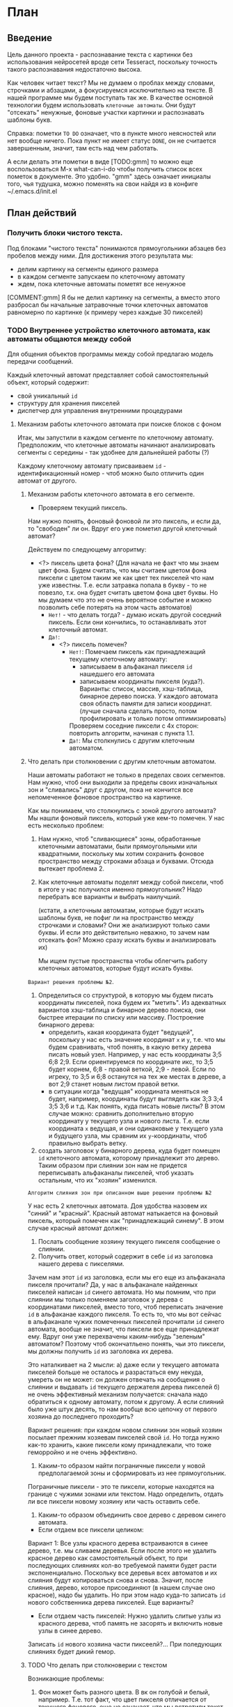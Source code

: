 #+STARTUP: showall indent hidestars

* План
** Введение

Цель данного проекта - распознавание текста с картинки без использования
нейросетей вроде сети Tesseract, поскольку точность такого распознавания
недостаточно высока.

Как человек читает текст? Мы не думаем о проблах между словами, строчками
и абзацами, а фокусируемся исключительно на тексте. В нашей программе мы
будем поступать так же. В качестве основной технологии будем использовать
~клеточные автоматы~. Они будут "отсекать" ненужные, фоновые участки
картинки и распознавать шаблоны букв.

Справка: пометки ~TO DO~ означает, что в пункте много неясностей или нет
вообще ничего. Пока пункт не имеет статус ~DONE~, он не считается
завершенным, значит, там есть над чем работать.

А если делать эти пометки в виде [TODO:gmm] то можно еще воспользоваться
M-x what-can-i-do чтобы получить список всех пометок в документе. Это
удобно. "gmm" здесь означает инициалы того, чья тудушка, можно поменять
на свои найдя из в конфиге ~/.emacs.d/init.el

** План действий
*** Получить блоки чистого текста.

Под блоками "чистого текста" понимаются прямоугольники абзацев без пробелов между ними.
Для достижения этого результата мы:

- делим картинку на сегменты единого размера
- в каждом сегменте запускаем по клеточному автомату
- ждем, пока клеточные автоматы пометят все ненужное

[COMMENT:gmm] Я бы не делил картинку на сегменты, а вместо этого
разбросал бы начальные затравочные точки клеточных автоматов равномерно
по картинке (к примеру через каждые 30 пикселей)

*** TODO Внутреннее устройство клеточного автомата, как автоматы общаются между собой

Для общения объектов программы между собой предлагаю модель передачи
сообщений.

Каждый клеточный автомат представляет собой самостоятельный объект,
который содержит:
- свой уникальный ~id~
- структуру для хранения пикселей
- диспетчер для управления внутренними процедурами

**** Механизм работы клеточного автомата при поиске блоков с фоном

Итак, мы запустили в каждом сегменте по клеточному автомату. Предположим,
что клеточные автоматы начинают анализировать сегменты с середины - так
удобнее для дальнейшей работы (?)

Каждому клеточному автомату присваиваем ~id~ - идентификационный номер -
чтоб можно было отличить один автомат от другого.

***** Механизм работы клеточного автомата в его сегменте.

- Проверяем текущий пиксель.
Нам нужно понять, фоновый фоновой ли это пиксель, и если да, то "свободен"
ли он. Вдруг его уже пометил другой клеточный автомат?

Действуем по следующему алгоритму:
- <?> пиксель цвета фона? (Для начала не факт что мы знаем цвет фона. Будем
  считать, что мы считаем цветом фона пиксели с цветом таким же как цвет
  тех пикселей что нам уже известны. Т.е. если затравка попала в букву - то
  не повезло, т.к. она будет считать цветом фона цвет буквы. Но мы думаем
  что это не очень вероятное событие и можно позволить себе потерять на
  этом часть автоматов)
  - ~Нет!~ - что делать тогда? - думаю искать другой соседний пиксель. Если
    они кончились, то останавливать этот клеточный автомат.
  - ~Да!~:
    - <?> пиксель помечен?
      - ~Нет!~: Помечаем пиксель как принадлежащий текущему клеточному
        автомату:
        - записываем в альфаканал пикселя ~id~ нашедшего его автомата
        - записываем координаты пикселя (куда?). Варианты: список,
          массив, хэш-таблица, бинарное дерево поиска. У каждого автомата
          своя область памяти для записи координат. (лучше сначала
          сделать просто, потом профилировать и только потом
          оптимизировать)
        Проверяем соседние пиксели с 4х сторон: повторить алгоритм, начиная с пункта 1.1.
      - ~Да!~: Мы столкнулись с другим клеточным автоматом.

***** Что делать при столкновении с другим клеточным автоматом.

Наши автоматы работают не только в пределах своих сегментов. Нам нужно,
чтоб они выходили за пределы своих изначальных зон и "сливались" друг с
другом, пока не кончится все непомеченное фоновое пространство на
картинке.

Как мы понимаем, что столкнулись с зоной другого автомата?
Мы нашли фоновый пиксель, который уже кем-то помечен. У нас есть
несколько проблем:

1. Нам нужно, чтоб "сливающиеся" зоны, обработанные клеточными
   автоматами, были прямоугольными или квадратными, поскольку мы хотим
   сохранить фоновое пространство между строками абзаца и буквами.
   Отсюда вытекает проблема 2.

2. Как клеточные автоматы поделят между собой пиксели, чтоб в итоге у нас
   получился именно прямоугольник?
   Надо перебрать все варианты и выбрать наилучший.


   (кстати, а клеточным автоматам, которые будут искать шаблоны
   букв, не пофиг ли на пространство между строчками и словами? Они же
   анализируют только сами буквы. И если это действительно неважно, то
   зачем нам отсекать фон? Можно сразу искать буквы и анализировать их)

   Мы ищем пустые пространства чтобы облегчить работу клеточных
   автоматов, которые будут искать буквы.

~Вариант решения проблемы №2~.

1. Определиться со структурой, в которую мы будем писать координаты
   пикселей, пока будем их "метить". Из адекватных вариантов хэш-таблица
   и бинарное дерево поиска, они быстрее итерации по списку или массиву.
   Построение бинарного дерева:
   - определить, какая координата будет "ведущей", поскольку у нас есть
     значение координат ~x~ и ~y~, т.е. что мы будем
     сравнивать, чтоб понять, в какую ветку дерева писать новый узел.
     Например, у нас есть координаты 3;5 6;8 2;9. Если ориентируемся по
     координате икс, то 3;5 будет корнем, 6;8 - правой веткой, 2;9 -
     левой. Если по игреку, то 3;5 и 6;8 останутся на тех же местах в
     дереве, а вот 2;9 станет новым листом правой ветки.
  - в ситуации когда "ведущая" координата меняться не будет,
    например, координаты будут выглядеть как 3;3 3;4 3;5 3;6 и т.д. Как
    понять, куда писать новые листы? В этом случае можно: сравнить
    дополнительно вторую координату у текущего узла и нового
    листа. Т.е. если координата ~x~ ведущая, и они одинаковые у текущего
    узла и будущего узла, мы сравним их ~y~-координаты, чтоб правильно
    выбрать ветку.
2. создать заголовок у бинарного дерева, куда будет помещен ~id~
   клеточного автомата, которому принадлежит это дерево.
   Таким образом при слиянии зон нам не придется переписывать альфаканалы
   пикселей, чтоб указать остальным, что их "хозяин" изменился.

~Алгоритм слияния зон при описанном выше решении проблемы №2~

У нас есть 2 клеточных автомата. Доя удобства назовем их "синий" и
"красный". Красный автомат натыкается на фоновый пиксель, который помечен
как "принадлежащий синему". В этом случае красный автомат должен:

1. Послать сообщение хозяину текущего пикселя сообщение о слиянии.
2. Получить ответ, который содержит в себе ~id~ из заголовка нашего
   дерева с пикселями.

Зачем нам этот ~id~ из заголовка, если мы его еще из альфаканала пикселя прочитали?
Да, у нас в альфаканале найденных пикселей написан ~id~ синего
автомата. Но мы помним, что при слиянии мы только поменяем заголовок у
дерева с координатами пикселей, вместо того, чтоб переписать значение
~id~ в альфаканае каждого пикселя. То есть то, что мы вот сейчас в
альфаканале чужих помеченных пикселей прочитали ~id~ синего автомата,
вообще не значит, что пиксели все еще принадлежат ему. Вдруг они уже
перехвачены каким-нибудь "зеленым" автоматом? Поэтому чтоб окончатльено
понять, чьи это пиксели, мы должны получить ~id~ из заголовка их дерева.

Это наталкивает на 2 мысли:
а) даже если у текущего автомата пикселей больше не осталось и
разрастаться ему некуда, умереть он не может: он должен отвечать на
сообщения о слиянии и выдавать ~id~ текущего держателя дерева пикселей
б) не очень эффективный механизм получается: сначала надо обратиться к
одному автомату, потом к другому. А если слияний было уже штук десять, то
нам вообще всю цепочку от первого хозяина до последнего проходить?

Вариант решения: при каждом новом слиянии зон новый хозяин посылает прежним хозяевам
пикселей свой ~id~. Но тогда нужно как-то хранить, какие пиксели кому
принадлежали, что тоже геморройно и не очень эффективно.

3. Каким-то образом найти пограничные пиксели у новой предполагаемой зоны
   и сформировать из нее прямоугольник.

Пограничные пиксели  - это те пиксели, которые находятся на границе с
чужими зонами или текстом. Надо определить, отдать ли все пиксели новому
хозяину или часть оставить себе.

4. Каким-то образом объединить свое дерево с деревом синего автомата.
- Если отдаем все пиксели целиком:
Вариант 1:
Все узлы красного дерева встраиваются в синее дерево, т.е. мы сливаем
деревья. Если после этого не удалить красное дерево как самостоятельный
объект, то при последующих слияниях кол-во требуемой памяти будет расти
экспоненциально. Поскольку все деревья всех автоматов и их слияния будут
копироваться снова и снова. Значит, после слияния, дерево, которое
присоединяют (в нашем случае оно красное), надо бы удалить.
Но при этом надо куда-то записать ~id~ нового собственника дерева
пикселей.
Еще варианты?
- Если отдаем часть пикселей:
  Нужно удалить слитые узлы из красного дерева, чтоб память не засорять и
  включить новые узлы в синее дерево.
Записать ~id~ нового хозяина части пиксеелй?...
При поледующих слияниях будет дикий гемор.

***** TODO Что делать при столкноверии с текстом

Возникающие проблемы:
1. Фон может быть разного цвета. В вк он голубой и белый,
   например. Т.е. тот факт, что цвет пикселя отличается от текущего
   фонового, еще не означает, что мы встретили текст.
2. Текст тоже может быть разного цвета.
3. Если мы все-таки как-то определили, что встретились с текстом, то это
   означает, что фоновое пространство рядом с текстом уже помечено,
   сожрано клеточными автоматами. Оно нам вроде было зачем-то
   нужно(?). Как это предотвратить?
4. Работа автомата не должна прекращаться, как только мы встретились с
   текстом. Например, текст может быть сверху, а снизу его нет. Значит,
   надо как-то обозначить, что наверху нам больше искать нечего, будем
   искать по оставшимся 3 сторонам.

*** TODO Запустить распознавание букв

Думаю стоит продумать теперь распознавание букв, а потом начать писать
имено с рапознавания букв. И только столкнувшись с проблемами
производительности перед распознаванием букв вставим распознавание
пустого пространства, чтобы была возможность оценить насколько это
улучшило скорость работы
